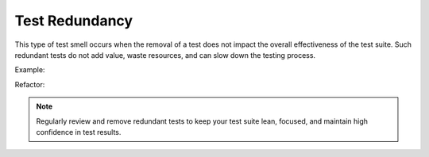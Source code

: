 Test Redundancy
========================
This type of test smell occurs when the removal of a test does not impact the overall effectiveness of the test suite. Such redundant tests do not add value, waste resources, and can slow down the testing process.

Example: 


Refactor:


.. note::
  Regularly review and remove redundant tests to keep your test suite lean, focused, and maintain high confidence in test results.